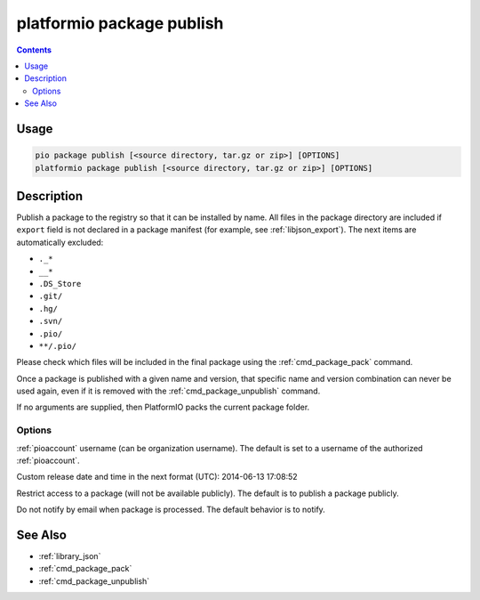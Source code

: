 ..  Copyright (c) 2014-present PlatformIO <contact@platformio.org>
    Licensed under the Apache License, Version 2.0 (the "License");
    you may not use this file except in compliance with the License.
    You may obtain a copy of the License at
       http://www.apache.org/licenses/LICENSE-2.0
    Unless required by applicable law or agreed to in writing, software
    distributed under the License is distributed on an "AS IS" BASIS,
    WITHOUT WARRANTIES OR CONDITIONS OF ANY KIND, either express or implied.
    See the License for the specific language governing permissions and
    limitations under the License.

.. _cmd_package_publish:

platformio package publish
==========================

.. versionadded:: 4.4

.. contents::

Usage
-----

.. code-block:: bash

    pio package publish [<source directory, tar.gz or zip>] [OPTIONS]
    platformio package publish [<source directory, tar.gz or zip>] [OPTIONS]


Description
-----------

Publish a package to the registry so that it can be installed by name.
All files in the package directory are included if ``export`` field is not declared
in a package manifest (for example, see :ref:`libjson_export`). The next items are
automatically excluded:

- ``._*``
- ``__*``
- ``.DS_Store``
- ``.git/``
- ``.hg/``
- ``.svn/``
- ``.pio/``
- ``**/.pio/``

Please check which files will be included in the final package using the
:ref:`cmd_package_pack` command.

Once a package is published with a given name and version, that specific name and
version combination can never be used again, even if it is removed with the
:ref:`cmd_package_unpublish` command.

If no arguments are supplied, then PlatformIO packs the current package folder.

Options
~~~~~~~

.. program:: platformio package publish

.. option::
    --owner

:ref:`pioaccount` username (can be organization username). The default is set to a
username of the authorized :ref:`pioaccount`.

.. option::
    --released-at

Custom release date and time in the next format (UTC): 2014-06-13 17:08:52

.. option::
    --private

Restrict access to a package (will not be available publicly). The default is to publish
a package publicly.

.. option::
  --no-notify

Do not notify by email when package is processed. The default behavior is to notify.

See Also
--------

* :ref:`library_json`
* :ref:`cmd_package_pack`
* :ref:`cmd_package_unpublish`
